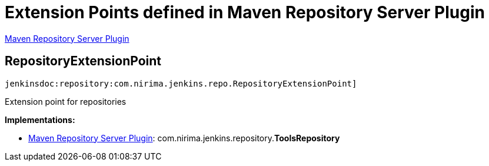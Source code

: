 = Extension Points defined in Maven Repository Server Plugin

https://plugins.jenkins.io/repository[Maven Repository Server Plugin]

== RepositoryExtensionPoint
`jenkinsdoc:repository:com.nirima.jenkins.repo.RepositoryExtensionPoint]`

+++ Extension point for repositories+++


**Implementations:**

* https://plugins.jenkins.io/repository[Maven Repository Server Plugin]: com.+++<wbr/>+++nirima.+++<wbr/>+++jenkins.+++<wbr/>+++repository.+++<wbr/>+++**ToolsRepository** 

